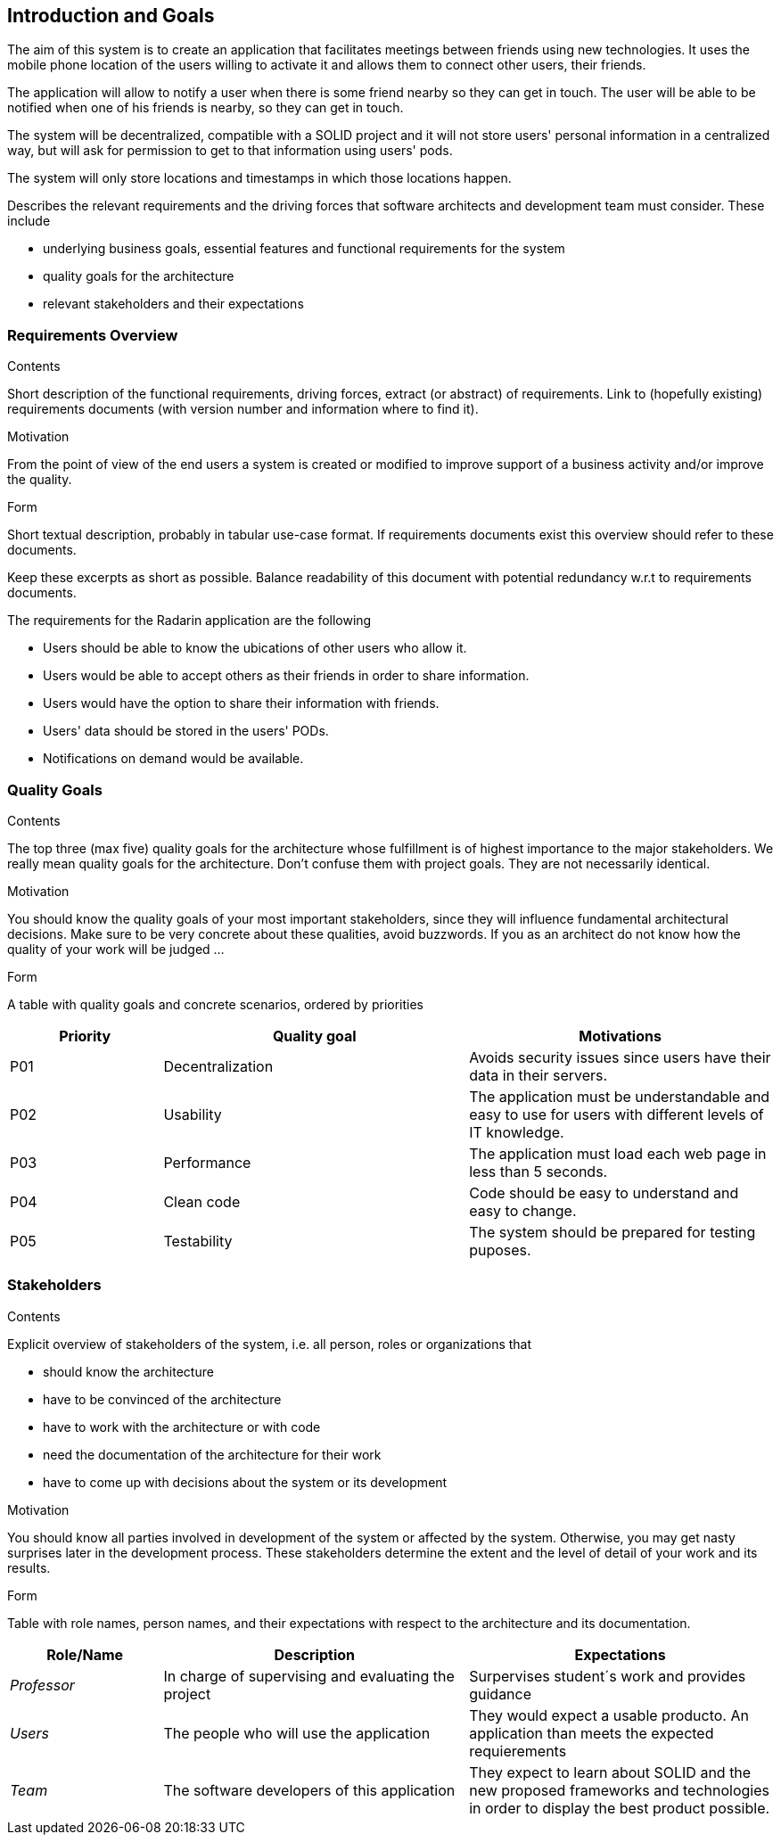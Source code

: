 [[section-introduction-and-goals]]
== Introduction and Goals

The aim of this system is to create an application that facilitates meetings between friends using new technologies. It uses the mobile phone location of the users willing to activate it and allows them to connect other users, their friends. 

The application will allow to notify a user when there is some friend nearby so they can get in touch.
The user will be able to be notified when one of his friends is nearby, so they can get in touch.

The system will be decentralized, compatible with a SOLID project and it will not store users' personal information in a centralized way, but will ask for permission to get to that information using users' pods.

The system will only store locations and timestamps in which those locations happen.

[role="arc42help"]
****
Describes the relevant requirements and the driving forces that software architects and development team must consider. These include

* underlying business goals, essential features and functional requirements for the system
* quality goals for the architecture
* relevant stakeholders and their expectations
****


=== Requirements Overview

[role="arc42help"]
****

.Contents
Short description of the functional requirements, driving forces, extract (or abstract)
of requirements. Link to (hopefully existing) requirements documents
(with version number and information where to find it).

.Motivation
From the point of view of the end users a system is created or modified to
improve support of a business activity and/or improve the quality.

.Form
Short textual description, probably in tabular use-case format.
If requirements documents exist this overview should refer to these documents.

Keep these excerpts as short as possible. Balance readability of this document with potential redundancy w.r.t to requirements documents.
****

The requirements for the Radarin application are the following 

* Users should be able to know the ubications of other users who allow it. 
* Users would be able to accept others as their friends in order to share information. 
* Users would have the option to share their information with friends. 
* Users' data should be stored in the users' PODs.
* Notifications on demand would be available.


=== Quality Goals

[role="arc42help"]
****
.Contents
The top three (max five) quality goals for the architecture whose fulfillment is of highest importance to the major stakeholders. We really mean quality goals for the architecture. Don't confuse them with project goals. They are not necessarily identical.

.Motivation
You should know the quality goals of your most important stakeholders, since they will influence fundamental architectural decisions. Make sure to be very concrete about these qualities, avoid buzzwords.
If you as an architect do not know how the quality of your work will be judged …

.Form
A table with quality goals and concrete scenarios, ordered by priorities
****

[options="header",cols="1,2,2"]
|===
|Priority|Quality goal|Motivations
|P01 |Decentralization | Avoids security issues since users have their data in their servers. 
|P02| Usability | The application must be understandable and easy to use for users with different levels of IT knowledge.
|P03| Performance | The application must load each web page in less than 5 seconds.
|P04| Clean code | Code should be easy to understand and easy to change.
|P05| Testability | The system should be prepared for testing puposes.
|===

=== Stakeholders

[role="arc42help"]
****
.Contents
Explicit overview of stakeholders of the system, i.e. all person, roles or organizations that

* should know the architecture
* have to be convinced of the architecture
* have to work with the architecture or with code
* need the documentation of the architecture for their work
* have to come up with decisions about the system or its development

.Motivation
You should know all parties involved in development of the system or affected by the system.
Otherwise, you may get nasty surprises later in the development process.
These stakeholders determine the extent and the level of detail of your work and its results.

.Form
Table with role names, person names, and their expectations with respect to the architecture and its documentation.
****

[options="header",cols="1,2,2"]
|===
|Role/Name|Description|Expectations
|_Professor_ |In charge of supervising and evaluating the project | Surpervises student´s work and provides guidance
|_Users_ | The people who will use the application | They would expect a usable producto. An application than meets the expected requierements
| _Team_ | The software developers of this application | They expect to learn about SOLID and the new proposed frameworks and technologies in order to display the best product possible. 
|===

